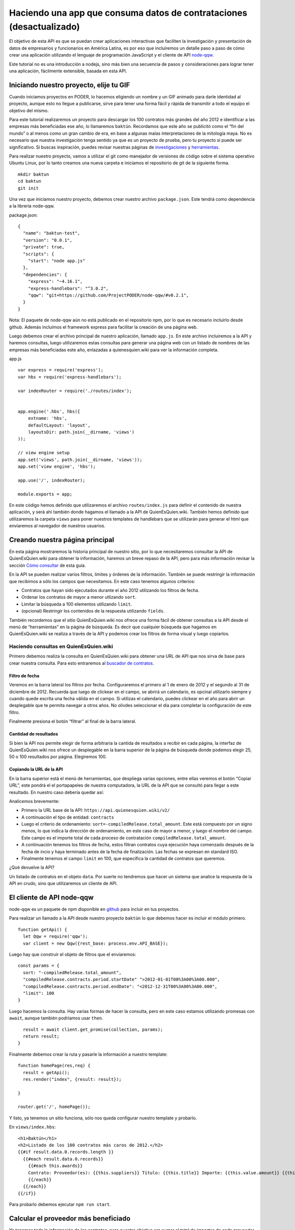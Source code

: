 Haciendo una app que consuma datos de contrataciones (desactualizado)
=====================================================================

El objetivo de esta API es que se puedan crear aplicaciones interactivas
que faciliten la investigación y presentación de datos de empresarios y
funcionarios en América Latina, es por eso que incluiremos un detalle
paso a paso de cómo crear una aplicación utilizando el lenguaje de
programación JavaScript y el cliente de API
`node-qqw <https://github.com/ProjectPODER/node-qqw/>`__.

Este tutorial no es una introducción a nodejs, sino más bien una
secuencia de pasos y consideraciones para lograr tener una aplicación,
fácilmente extensible, basada en esta API.

Iniciando nuestro proyecto, elije tu GIF
----------------------------------------

Cuando iniciamos proyectos en PODER, lo hacemos eligiendo un nombre y un
GIF animado para darle identidad al proyecto, aunque esto no llegue a
publicarse, sirve para tener una forma fácil y rápida de transmitir a
todo el equipo el objetivo del mismo.

Para este tutorial realizaremos un proyecto para descargar los 100
contratos más grandes del año 2012 e identificar a las empresas más
beneficiadas ese año, lo llamaremos ``baktún``. Recordamos que este año
se publicitó como el “fin del mundo” o al menos como un gran cambio de
era, en base a algunas malas interpretaciones de la mitología maya. No
es necesario que nuestra investigación tenga sentido ya que es un
proyecto de prueba, pero tu proyecto si puede ser significativo. Si
buscas inspiración, puedes revisar nuestras páginas de
`investigaciones <https://www.quienesquien.wiki/investigaciones>`__ y
`herramientas <https://www.quienesquien.wiki/herramientas>`__.

Para realizar nuestro proyecto, vamos a utilizar el git como manejador
de versiones de código sobre el sistema operativo Ubuntu Linux, por lo
tanto creamos una nueva carpeta e iniciamos el repositorio de git de la
siguiente forma.

::

   mkdir baktun
   cd baktun
   git init

Una vez que iniciamos nuestro proyecto, debemos crear nuestro archivo
``package.json``. Este tendrá como dependencia a la librería node-qqw.

package.json:

::

   {
     "name": "baktun-test",
     "version": "0.0.1",
     "private": true,
     "scripts": {
       "start": "node app.js"
     },
     "dependencies": {
       "express": "~4.16.1",
       "express-handlebars": "^3.0.2",
       "qqw": "git+https://github.com/ProjectPODER/node-qqw/#v0.2.1",
     }
   }

Nota: El paquete de node-qqw aún no está publicado en el repositorio
npm, por lo que es necesario incluirlo desde github. Además incluímos el
framework express para facilitar la creación de una página web.

Luego debemos crear el archivo principal de nuestro aplicación, llamado
``app.js``. En este archivo incluiremos a la API y haremos consultas,
luego utilizaremos estas consultas para generar una página web con un
listado de nombres de las empresas más beneficiadas este año, enlazadas
a quienesquien.wiki para ver la información completa.

app.js

::

   var express = require('express');
   var hbs = require('express-handlebars');

   var indexRouter = require('./routes/index');


   app.engine('.hbs', hbs({
       extname: 'hbs',
       defaultLayout: 'layout',
       layoutsDir: path.join(__dirname, 'views')
   ));

   // view engine setup
   app.set('views', path.join(__dirname, 'views'));
   app.set('view engine', 'hbs');

   app.use('/', indexRouter);

   module.exports = app;

En este código hemos definido que utilizaremos el archivo
``routes/index.js`` para definir el contenido de nuestra aplicación, y
será ahí también donde hagamos el llamado a la API de QuienEsQuien.wiki.
También hemos definido que utilizaremos la carpeta ``views`` para poner
nuestros templates de handlebars que se utilizarán para generar el html
que enviaremos al navegador de nuestros usuarios.

Creando nuestra página principal
--------------------------------

En esta página mostraremos la historia principal de nuestro sitio, por
lo que necesitaremos consultar la API de QuienEsQuien.wiki para obtener
la información, haremos un breve repaso de la API, pero para más
información revisar la sección `Cómo consultar <link?>`__ de esta guía.

En la API se pueden realizar varios filtros, limites y órdenes de la
información. También se puede restringir la información que recibimos a
sólo los campos que necesitamos. En este caso tenemos algunos criterios:

-  Contratos que hayan sido ejecutados durante el año 2012 utilizando
   los filtros de fecha.
-  Ordenar los contratos de mayor a menor utlizando ``sort``.
-  Limitar la búsqueda a 100 elementos utilizando ``limit``.
-  (opcional) Restringir los contenidos de la respuesta utilizando
   ``fields``.

También recordemos que el sitio QuienEsQuien.wiki nos ofrece una forma
fácil de obtener consultas a la API desde el menú de “herramientas” en
la página de búsqueda. Es decir que cualquier búsqueda que hagamos en
QuienEsQuien.wiki se realiza a través de la API y podemos crear los
filtros de forma visual y luego copiarlos.

Haciendo consultas en QuienEsQuien.wiki
~~~~~~~~~~~~~~~~~~~~~~~~~~~~~~~~~~~~~~~

Primero debemos realiza la consulta en QuienEsQuien.wiki para obtener
una URL de API que nos sirva de base para crear nuestra consulta. Para
esto entraremos al `buscador de
contratos <https://www.quienesquien.wiki/contratos>`__.

Filtro de fecha
^^^^^^^^^^^^^^^

Veremos en la barra lateral los filtros por fecha. Configuraremos el
primero al 1 de enero de 2012 y el segundo al 31 de diciembre de 2012.
Recuerda que luego de clickear en el campo, se abrirá un calendario, es
opcinal utilizarlo siempre y cuando quede escrita una fecha válida en el
campo. Si utilizas el calendario, puedes clickear en el año para abrir
un desplegable que te permita navegar a otros años. No olivdes
seleccionar el día para completar la configuración de este filtro.

Finalmente presiona el botón “filtrar” al final de la barra lateral.

Cantidad de resultados
^^^^^^^^^^^^^^^^^^^^^^

Si bien la API nos permite elegir de forma arbitraria la cantida de
resultados a recibir en cada página, la interfaz de QuienEsQuien.wiki
nos ofrece un desplegable en la barra superior de la página de búsqueda
donde podemos elegir 25, 50 o 100 resultados por página. Elegiremos 100.

Copiando la URL de la API
^^^^^^^^^^^^^^^^^^^^^^^^^

En la barra superior está el menú de herramientas, que despliega varias
opciones, entre ellas veremos el botón “Copiar URL”, este pondrá el el
portapapeles de nuestra computadora, la URL de la API que se consultó
para llegar a este resultado. En nuestro caso debería quedar así:

.. code:: https://api.quienesquien.wiki/v2/contracts?sort=-compiledrelease.total_amount&compiledrelease.contracts.period.startdate=%3e2012-01-01t00%3a00%3a00.000&compiledrelease.contracts.period.enddate=%3c2012-12-31t00%3a00%3a00.000&limit=100

Analicemos brevemente:

-  Primero la URL base de la API: ``https://api.quienesquien.wiki/v2/``
-  A continuación el tipo de entidad: ``contracts``
-  Luego el criterio de ordenamiento:
   ``sort=-compiledRelease.total_amount``. Este está compuesto por un
   signo menos, lo que indica la dirección de ordenamiento, en este caso
   de mayor a menor, y luego el nombre del campo. Este campo es el
   importe total de cada proceso de contratación
   ``compiledRelease.total_amount``.
-  A continuación tenemos los filtros de fecha, estos filtran contratos
   cuya ejecución haya comenzado después de la fecha de incio y haya
   terminado antes de la fecha de finalización. Las fechas se expresan
   en standard ISO.
-  Finalmente tenemos el campo ``limit`` en 100, que especifica la
   cantidad de contratos que queremos.

¿Qué devuelve la API?

Un listado de contratos en el objeto ``data``. Por suerte no tendremos
que hacer un sistema que analice la respuesta de la API en crudo, sino
que utilizaremos un cliente de API.

El cliente de API node-qqw
--------------------------

node-qqw es un paquete de npm disponible en
`github <https://github.com/ProjectPODER/node-qqw/>`__ para incluir en
tus proyectos.

Para realizar un llamado a la API desde nuestro proyecto ``baktún`` lo
que debemos hacer es incluir el módulo primero.

::

   function getApi() {
     let Qqw = require('qqw');
     var client = new Qqw({rest_base: process.env.API_BASE});

Luego hay que construir el objeto de filtros que el enviaremos:

::

     const params = {
       sort: "-compiledRelease.total_amount",
       "compiledRelease.contracts.period.startDate" ">2012-01-01T00%3A00%3A00.000",
       "compiledRelease.contracts.period.endDate": "<2012-12-31T00%3A00%3A00.000",
       "limit": 100
     }

Luego hacemos la consulta. Hay varias formas de hacer la consulta, pero
en este caso estamos utilizando promesas con ``await``, aunque también
podríamos usar ``then``.

::

     result = await client.get_promise(collection, params);
     return result;
   }

Finalmente debemos crear la ruta y pasarle la información a nuestro
template:

::

   function homePage(res,req) {
     result = getApi();
     res.render("index", {result: result});

   }

   router.get('/', homePage());

Y listo, ya tenemos un sitio funciona, sólo nos queda configurar nuestro
template y probarlo.

En ``views/index.hbs``:

::

   <h1>Baktún</h1>
   <h2>Listado de los 100 contratos más caros de 2012.</h2>
   {{#if result.data.0.records.length }}
     {{#each result.data.0.records}}
       {{#each this.awards}}
       Contrato: Proveedor(es): {{this.suppliers}} Título: {{this.title}} Importe: {{this.value.amount}} {{this.value.currency}}
       {{/each}}
     {{/each}}
   {{/if}}

Para probarlo debemos ejecutar ``npm run start``.

Calcular el proveedor más beneficiado
-------------------------------------

Ya tenemos toda la información de los contratos, pero nuestro objetivo
era sumar el total de importes de cada proveedor y mostrarlos en un
ranking. Para esto hay que procesar los contratos luego de que lleguen
de la API y antes de pasarlos al template.

Hay que crear una función que suma importes, los agrupa por proveedor y
lo envía al template como otra variable.

Este tutorial está incompleto, si desea utilizar la api puede
consultarnos a info@quienesquien.wiki
